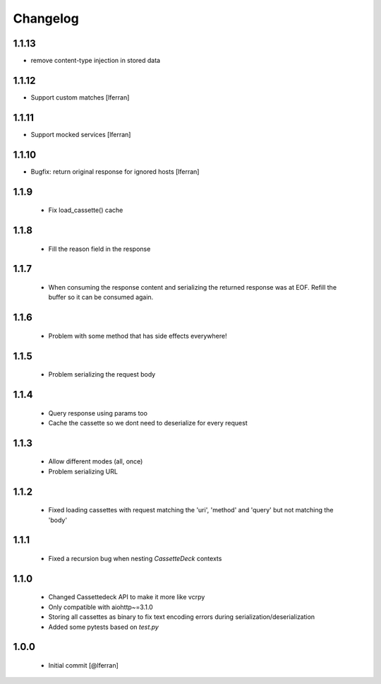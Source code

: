 Changelog
=========

1.1.13
------

- remove content-type injection in stored data

1.1.12
------

- Support custom matches [lferran]

1.1.11
------

- Support mocked services [lferran]

1.1.10
------

- Bugfix: return original response for ignored hosts [lferran]

1.1.9
-----

 - Fix load_cassette() cache

1.1.8
-----

 - Fill the reason field in the response

1.1.7
-----

 - When consuming the response content and serializing the returned response was at EOF.
   Refill the buffer so it can be consumed again.

1.1.6
-----

 - Problem with some method that has side effects everywhere!

1.1.5
-----

 - Problem serializing the request body

1.1.4
-----

 - Query response using params too
 - Cache the cassette so we dont need to deserialize for every request

1.1.3
-----

 - Allow different modes (all, once)
 - Problem serializing URL

1.1.2
-----

 - Fixed loading cassettes with request matching the 'uri', 'method' and 'query' but not matching the 'body'


1.1.1
-----

 - Fixed a recursion bug when nesting `CassetteDeck` contexts


1.1.0
-----

 - Changed Cassettedeck API to make it more like vcrpy
 - Only compatible with aiohttp~=3.1.0
 - Storing all cassettes as binary to fix text encoding errors during serialization/deserialization
 - Added some pytests based on `test.py`


1.0.0
-----

 - Initial commit [@lferran]
